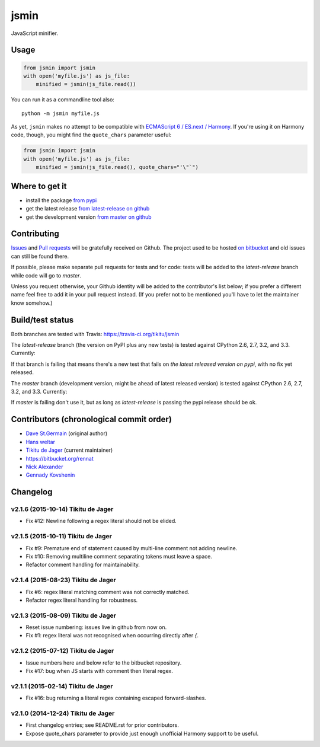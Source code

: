 =====
jsmin
=====

JavaScript minifier.

Usage
=====

.. code:: python

 from jsmin import jsmin
 with open('myfile.js') as js_file:
     minified = jsmin(js_file.read())

You can run it as a commandline tool also::

  python -m jsmin myfile.js

As yet, ``jsmin`` makes no attempt to be compatible with
`ECMAScript 6 / ES.next / Harmony <http://wiki.ecmascript.org/doku.php?id=harmony:specification_drafts>`_.
If you're using it on Harmony code, though, you might find the ``quote_chars``
parameter useful:

.. code:: python

 from jsmin import jsmin
 with open('myfile.js') as js_file:
     minified = jsmin(js_file.read(), quote_chars="'\"`")


Where to get it
===============

* install the package `from pypi <https://pypi.python.org/pypi/jsmin/>`_
* get the latest release `from latest-release on github <https://github.com/tikitu/jsmin/tree/latest-release/jsmin>`_
* get the development version `from master on github <https://github.com/tikitu/jsmin/>`_

Contributing
============

`Issues <https://github.com/tikitu/jsmin/issues>`_ and `Pull requests <https://github.com/tikitu/jsmin/pulls>`_
will be gratefully received on Github. The project used to be hosted
`on bitbucket <https://bitbucket.org/dcs/jsmin/>`_ and old issues can still be
found there.

If possible, please make separate pull requests for tests and for code: tests will be added to the `latest-release` branch while code will go to `master`.

Unless you request otherwise, your Github identity will be added to the contributor's list below; if you prefer a
different name feel free to add it in your pull request instead. (If you prefer not to be mentioned you'll have to let
the maintainer know somehow.)

Build/test status
=================

Both branches are tested with Travis: https://travis-ci.org/tikitu/jsmin

The `latest-release` branch (the version on PyPI plus any new tests) is tested against CPython 2.6, 2.7, 3.2, and 3.3.
Currently:

.. image:: https://travis-ci.org/tikitu/jsmin.png?branch=latest-release

If that branch is failing that means there's a new test that fails on *the latest released version on pypi*, with no fix yet
released.

The `master` branch (development version, might be ahead of latest released version) is tested against CPython 2.6, 2.7, 3.2, and
3.3. Currently:

.. image:: https://travis-ci.org/tikitu/jsmin.png?branch=master

If `master` is failing don't use it, but as long as `latest-release` is passing the pypi release should be ok.

Contributors (chronological commit order)
=========================================

* `Dave St.Germain <https://bitbucket.org/dcs>`_ (original author)
* `Hans weltar <https://bitbucket.org/hansweltar>`_
* `Tikitu de Jager <mailto:tikitu+jsmin@logophile.org>`_ (current maintainer)
* https://bitbucket.org/rennat
* `Nick Alexander <https://bitbucket.org/ncalexan>`_
* `Gennady Kovshenin <https://github.com/soulseekah>`_

Changelog
=========

v2.1.6 (2015-10-14) Tikitu de Jager
-----------------------------------

- Fix #12: Newline following a regex literal should not be elided.

v2.1.5 (2015-10-11) Tikitu de Jager
-----------------------------------

- Fix #9: Premature end of statement caused by multi-line comment not
  adding newline.

- Fix #10: Removing multiline comment separating tokens must leave a space.

- Refactor comment handling for maintainability.

v2.1.4 (2015-08-23) Tikitu de Jager
-----------------------------------

- Fix #6: regex literal matching comment was not correctly matched.

- Refactor regex literal handling for robustness.

v2.1.3 (2015-08-09) Tikitu de Jager
-----------------------------------

- Reset issue numbering: issues live in github from now on.

- Fix #1: regex literal was not recognised when occurring directly after `{`.

v2.1.2 (2015-07-12) Tikitu de Jager
-----------------------------------

- Issue numbers here and below refer to the bitbucket repository.

- Fix #17: bug when JS starts with comment then literal regex.

v2.1.1 (2015-02-14) Tikitu de Jager
-----------------------------------

- Fix #16: bug returning a literal regex containing escaped forward-slashes.

v2.1.0 (2014-12-24) Tikitu de Jager
-----------------------------------

- First changelog entries; see README.rst for prior contributors.

- Expose quote_chars parameter to provide just enough unofficial Harmony
  support to be useful.



